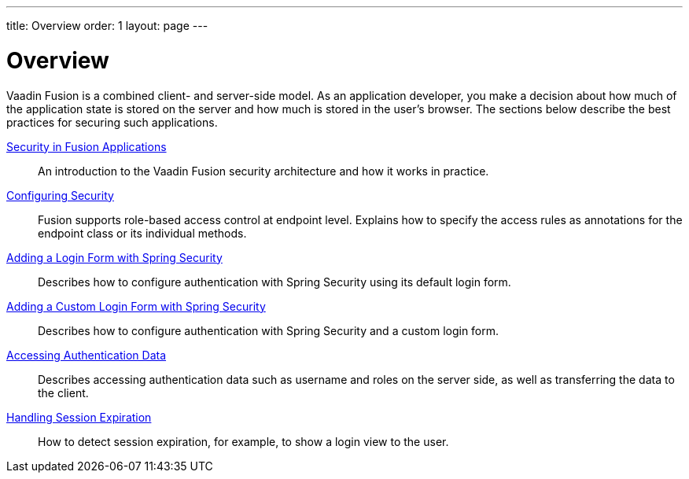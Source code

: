 ---
title: Overview
order: 1
layout: page
---

[[fusion.security.overview]]
= Overview

Vaadin Fusion is a combined client- and server-side model.
As an application developer, you make a decision about how much of the application state is stored on the server and how much is stored in the user's browser.
The sections below describe the best practices for securing such applications.

<<intro#, Security in Fusion Applications>>::
An introduction to the Vaadin Fusion security architecture and how it works in practice.

<<configuring#, Configuring Security>>::
Fusion supports role-based access control at endpoint level.
Explains how to specify the access rules as annotations for the endpoint class or its individual methods.

<<spring-login#, Adding a Login Form with Spring Security>>::
Describes how to configure authentication with Spring Security using its default login form.

<<custom-spring-login#, Adding a Custom Login Form with Spring Security>>::
Describes how to configure authentication with Spring Security and a custom login form.

<<authentication#, Accessing Authentication Data>>::
Describes accessing authentication data such as username and roles on the server side, as well as transferring the data to the client.

<<handle-session-expiration#, Handling Session Expiration>>::
How to detect session expiration, for example, to show a login view to the user.
